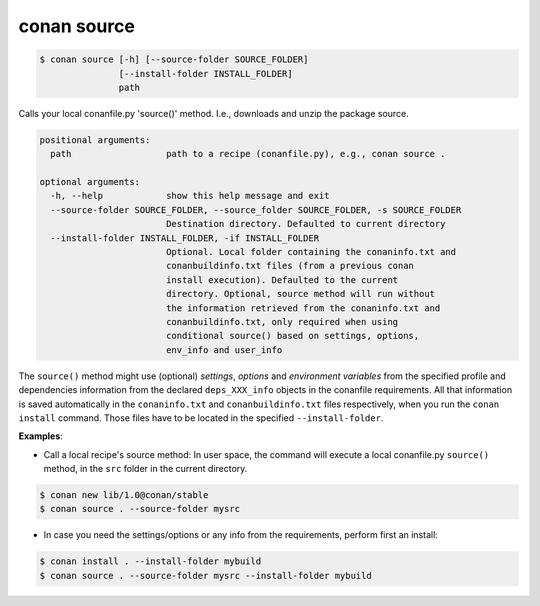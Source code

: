 
conan source
============

.. code-block:: bash

   $ conan source [-h] [--source-folder SOURCE_FOLDER]
                  [--install-folder INSTALL_FOLDER]
                  path


Calls your local conanfile.py 'source()' method. I.e., downloads and unzip the
package source.

.. code-block:: bash


    positional arguments:
      path                  path to a recipe (conanfile.py), e.g., conan source .

    optional arguments:
      -h, --help            show this help message and exit
      --source-folder SOURCE_FOLDER, --source_folder SOURCE_FOLDER, -s SOURCE_FOLDER
                            Destination directory. Defaulted to current directory
      --install-folder INSTALL_FOLDER, -if INSTALL_FOLDER
                            Optional. Local folder containing the conaninfo.txt and
                            conanbuildinfo.txt files (from a previous conan
                            install execution). Defaulted to the current
                            directory. Optional, source method will run without
                            the information retrieved from the conaninfo.txt and
                            conanbuildinfo.txt, only required when using
                            conditional source() based on settings, options,
                            env_info and user_info



The ``source()`` method might use (optional) `settings`, `options` and `environment variables` from the specified
profile and dependencies information from the declared ``deps_XXX_info`` objects in the conanfile
requirements.
All that information is saved automatically in the ``conaninfo.txt`` and ``conanbuildinfo.txt``
files respectively, when you run the ``conan install`` command.
Those files have to be located in the specified ``--install-folder``.


**Examples**:

- Call a local recipe's source method: In user space, the command will execute a local conanfile.py
  ``source()`` method, in the ``src`` folder in the current directory.

.. code-block:: bash

   $ conan new lib/1.0@conan/stable
   $ conan source . --source-folder mysrc


- In case you need the settings/options or any info from the requirements, perform first an install:

.. code-block:: bash

   $ conan install . --install-folder mybuild
   $ conan source . --source-folder mysrc --install-folder mybuild




